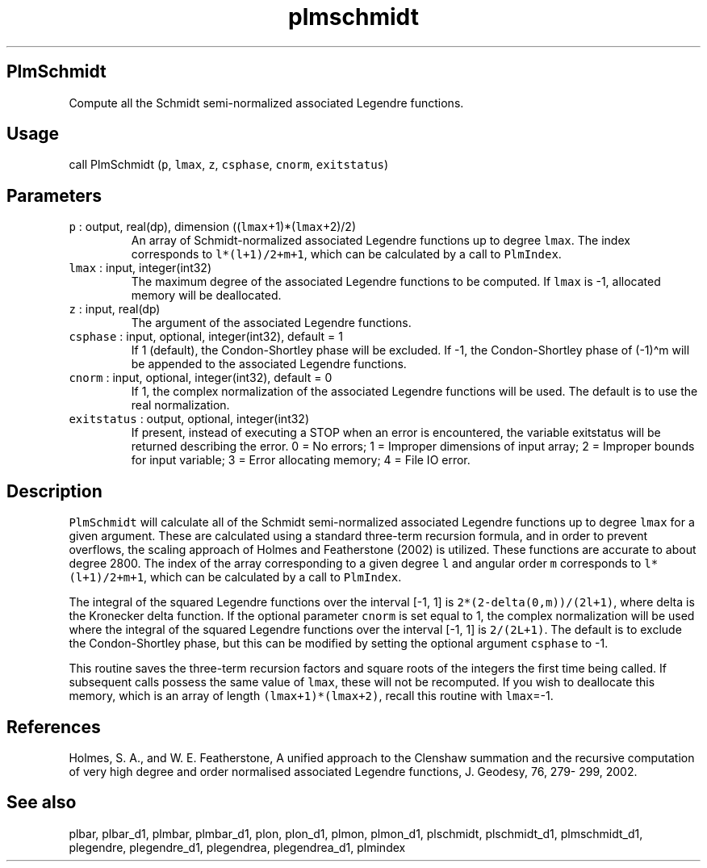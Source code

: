 .\" Automatically generated by Pandoc 3.1.3
.\"
.\" Define V font for inline verbatim, using C font in formats
.\" that render this, and otherwise B font.
.ie "\f[CB]x\f[]"x" \{\
. ftr V B
. ftr VI BI
. ftr VB B
. ftr VBI BI
.\}
.el \{\
. ftr V CR
. ftr VI CI
. ftr VB CB
. ftr VBI CBI
.\}
.TH "plmschmidt" "1" "2021-02-15" "Fortran 95" "SHTOOLS 4.12"
.hy
.SH PlmSchmidt
.PP
Compute all the Schmidt semi-normalized associated Legendre functions.
.SH Usage
.PP
call PlmSchmidt (\f[V]p\f[R], \f[V]lmax\f[R], \f[V]z\f[R],
\f[V]csphase\f[R], \f[V]cnorm\f[R], \f[V]exitstatus\f[R])
.SH Parameters
.TP
\f[V]p\f[R] : output, real(dp), dimension ((\f[V]lmax\f[R]+1)*(\f[V]lmax\f[R]+2)/2)
An array of Schmidt-normalized associated Legendre functions up to
degree \f[V]lmax\f[R].
The index corresponds to \f[V]l*(l+1)/2+m+1\f[R], which can be
calculated by a call to \f[V]PlmIndex\f[R].
.TP
\f[V]lmax\f[R] : input, integer(int32)
The maximum degree of the associated Legendre functions to be computed.
If \f[V]lmax\f[R] is -1, allocated memory will be deallocated.
.TP
\f[V]z\f[R] : input, real(dp)
The argument of the associated Legendre functions.
.TP
\f[V]csphase\f[R] : input, optional, integer(int32), default = 1
If 1 (default), the Condon-Shortley phase will be excluded.
If -1, the Condon-Shortley phase of (-1)\[ha]m will be appended to the
associated Legendre functions.
.TP
\f[V]cnorm\f[R] : input, optional, integer(int32), default = 0
If 1, the complex normalization of the associated Legendre functions
will be used.
The default is to use the real normalization.
.TP
\f[V]exitstatus\f[R] : output, optional, integer(int32)
If present, instead of executing a STOP when an error is encountered,
the variable exitstatus will be returned describing the error.
0 = No errors; 1 = Improper dimensions of input array; 2 = Improper
bounds for input variable; 3 = Error allocating memory; 4 = File IO
error.
.SH Description
.PP
\f[V]PlmSchmidt\f[R] will calculate all of the Schmidt semi-normalized
associated Legendre functions up to degree \f[V]lmax\f[R] for a given
argument.
These are calculated using a standard three-term recursion formula, and
in order to prevent overflows, the scaling approach of Holmes and
Featherstone (2002) is utilized.
These functions are accurate to about degree 2800.
The index of the array corresponding to a given degree \f[V]l\f[R] and
angular order \f[V]m\f[R] corresponds to \f[V]l*(l+1)/2+m+1\f[R], which
can be calculated by a call to \f[V]PlmIndex\f[R].
.PP
The integral of the squared Legendre functions over the interval [-1, 1]
is \f[V]2*(2-delta(0,m))/(2l+1)\f[R], where delta is the Kronecker delta
function.
If the optional parameter \f[V]cnorm\f[R] is set equal to 1, the complex
normalization will be used where the integral of the squared Legendre
functions over the interval [-1, 1] is \f[V]2/(2L+1)\f[R].
The default is to exclude the Condon-Shortley phase, but this can be
modified by setting the optional argument \f[V]csphase\f[R] to -1.
.PP
This routine saves the three-term recursion factors and square roots of
the integers the first time being called.
If subsequent calls possess the same value of \f[V]lmax\f[R], these will
not be recomputed.
If you wish to deallocate this memory, which is an array of length
\f[V](lmax+1)*(lmax+2)\f[R], recall this routine with \f[V]lmax\f[R]=-1.
.SH References
.PP
Holmes, S.
A., and W.
E.
Featherstone, A unified approach to the Clenshaw summation and the
recursive computation of very high degree and order normalised
associated Legendre functions, J.
Geodesy, 76, 279- 299, 2002.
.SH See also
.PP
plbar, plbar_d1, plmbar, plmbar_d1, plon, plon_d1, plmon, plmon_d1,
plschmidt, plschmidt_d1, plmschmidt_d1, plegendre, plegendre_d1,
plegendrea, plegendrea_d1, plmindex
